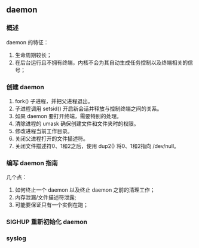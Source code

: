 ** daemon

*** 概述

daemon 的特征：

1. 生命周期较长；
2. 在后台运行且不拥有终端，内核不会为其自动生成任务控制以及终端相关的信号；

*** 创建 daemon

1. fork() 子进程，并把父进程退出。
2. 子进程调用 setsid() 开启新会话并释放与控制终端之间的关系。
3. 如果 daemon 要打开终端，需要特别的处理。
4. 清除进程的 umask 确保创建文件和文件夹时的权限。
5. 修改进程当前工作目录。
6. 关闭父进程打开的文件描述符。
7. 关闭文件描述符0、1和2之后，使用 dup2() 将0、1和2指向 /dev/null。

*** 编写 daemon 指南

几个点：

1. 如何终止一个 daemon 以及终止 daemon 之前的清理工作；
2. 内存泄漏/文件描述符泄露;
3. 可能要保证只有一个实例在跑；

*** SIGHUP 重新初始化 daemon

*** syslog


